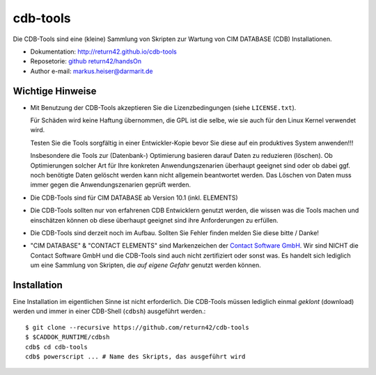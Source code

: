 .. -*- coding: utf-8; mode: rst -*-

================================================================================
cdb-tools
================================================================================

Die CDB-Tools sind eine (kleine) Sammlung von Skripten zur Wartung von CIM
DATABASE (CDB) Installationen.

- Dokumentation: http://return42.github.io/cdb-tools
- Reposetorie:   `github return42/handsOn <https://github.com/return42/cdb-tools>`_
- Author e-mail: markus.heiser@darmarit.de

Wichtige Hinweise
=================

- Mit Benutzung der CDB-Tools akzeptieren Sie die Lizenzbedingungen (siehe
  ``LICENSE.txt``).

  Für Schäden wird keine Haftung übernommen, die GPL ist die selbe, wie sie auch
  für den Linux Kernel verwendet wird.

  Testen Sie die Tools sorgfältig in einer Entwickler-Kopie bevor Sie diese auf
  ein produktives System anwenden!!!

  Insbesondere die Tools zur (Datenbank-) Optimierung basieren darauf Daten zu
  reduzieren (löschen). Ob Optimierungen solcher Art für Ihre konkreten
  Anwendungszenarien überhaupt geeignet sind oder ob dabei ggf. noch benötigte
  Daten gelöscht werden kann nicht allgemein beantwortet werden. Das Löschen von
  Daten muss immer gegen die Anwendungszenarien geprüft werden.

- Die CDB-Tools sind für CIM DATABASE ab Version 10.1 (inkl. ELEMENTS)

- Die CDB-Tools sollten nur von erfahrenen CDB Entwicklern genutzt werden, die
  wissen was die Tools machen und einschätzen können ob diese überhaupt geeignet
  sind ihre Anforderungen zu erfüllen.

- Die CDB-Tools sind derzeit noch im Aufbau. Sollten Sie Fehler finden melden
  Sie diese bitte / Danke!

- "CIM DATABASE" & "CONTACT ELEMENTS" sind Markenzeichen der `Contact Software
  GmbH <https://www.contact-software.com>`_. Wir sind NICHT die Contact Software
  GmbH und die CDB-Tools sind auch nicht zertifiziert oder sonst was. Es handelt
  sich lediglich um eine Sammlung von Skripten, die *auf eigene Gefahr* genutzt
  werden können.


Installation
============

Eine Installation im eigentlichen Sinne ist nicht erforderlich. Die CDB-Tools
müssen lediglich einmal *geklont* (download) werden und immer in einer CDB-Shell
(``cdbsh``) ausgeführt werden.::

  $ git clone --recursive https://github.com/return42/cdb-tools
  $ $CADDOK_RUNTIME/cdbsh
  cdb$ cd cdb-tools
  cdb$ powerscript ... # Name des Skripts, das ausgeführt wird


  

